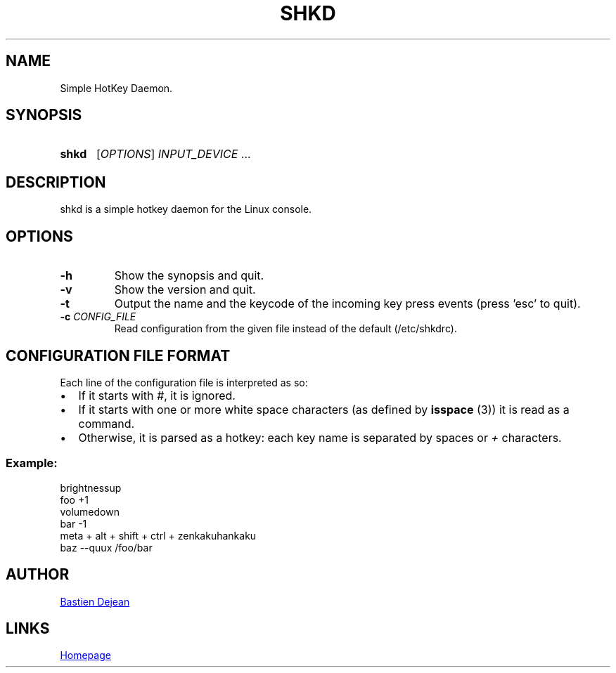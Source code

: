 .TH SHKD 1 shkd
.SH NAME
Simple HotKey Daemon.
.SH SYNOPSIS
.SY shkd
.RI [ OPTIONS ] " INPUT_DEVICE" " ..."
.YS
.SH DESCRIPTION
.PP
shkd is a simple hotkey daemon for the Linux console.
.SH OPTIONS
.TP
.BI -h
Show the synopsis and quit.
.TP
.BI -v
Show the version and quit.
.TP
.BI -t
Output the name and the keycode of the incoming key press events (press 'esc' to quit).
.TP
.BI -c " CONFIG_FILE"
Read configuration from the given file instead of the default (/etc/shkdrc).
.SH CONFIGURATION FILE FORMAT
.PP
Each line of the configuration file is interpreted as so:
.IP \(bu 2
If it starts with
.IR # ,
it is ignored.
.IP \(bu 2
If it starts with one or more white space characters (as defined by 
.BR isspace " (3))"
it is read as a command.
.IP \(bu 2
Otherwise, it is parsed as a hotkey: each key name is separated by spaces or
.IR +
characters.
.SS Example:
.EX
brightnessup
    foo +1
volumedown
    bar -1
meta + alt + shift + ctrl + zenkakuhankaku
    baz --quux /foo/bar
.EE
.SH AUTHOR
.MT baskerville@lavabit.com
Bastien Dejean
.ME
.SH LINKS
.UR https://github.com/baskerville/shkd
Homepage
.UE
